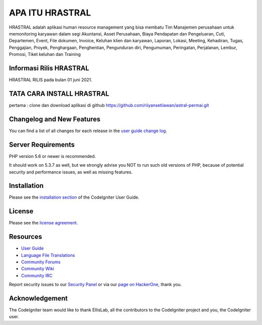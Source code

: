 ###################
APA ITU HRASTRAL
###################

HRASTRAL adalah aplikasi human resource management yang bisa membatu Tim Manajemen perusahaan
untuk memonitoring karyawan dalam segi Akuntansi, Asset Perusahaan, Biaya Pendapatan dan Pengeluaran,
Cuti, Departemen, Event, File dokumen, Invoice, Keluhan klien dan karyawan, Laporan, Lokasi, Meeting,
Kehadiran, Tugas, Penggajian, Proyek, Penghargaan, Penghentian, Pengunduran diri, Pengumuman, Peringatan,
Perjalanan, Lembur, Promosi, Tiket keluhan dan Training

*******************
Informasi Rilis HRASTRAL
*******************

HRASTRAL RILIS pada bulan 01 juni 2021.

*******************
TATA CARA INSTALL HRASTRAL
*******************

pertama :
clone dan download aplikasi di github https://github.com/riiyansetiiawan/astral-permai.git

**************************
Changelog and New Features
**************************

You can find a list of all changes for each release in the `user
guide change log <https://github.com/bcit-ci/CodeIgniter/blob/develop/user_guide_src/source/changelog.rst>`_.

*******************
Server Requirements
*******************

PHP version 5.6 or newer is recommended.

It should work on 5.3.7 as well, but we strongly advise you NOT to run
such old versions of PHP, because of potential security and performance
issues, as well as missing features.

************
Installation
************

Please see the `installation section <https://codeigniter.com/user_guide/installation/index.html>`_
of the CodeIgniter User Guide.

*******
License
*******

Please see the `license
agreement <https://github.com/bcit-ci/CodeIgniter/blob/develop/user_guide_src/source/license.rst>`_.

*********
Resources
*********

-  `User Guide <https://codeigniter.com/docs>`_
-  `Language File Translations <https://github.com/bcit-ci/codeigniter3-translations>`_
-  `Community Forums <http://forum.codeigniter.com/>`_
-  `Community Wiki <https://github.com/bcit-ci/CodeIgniter/wiki>`_
-  `Community IRC <https://webchat.freenode.net/?channels=%23codeigniter>`_

Report security issues to our `Security Panel <mailto:security@codeigniter.com>`_
or via our `page on HackerOne <https://hackerone.com/codeigniter>`_, thank you.

***************
Acknowledgement
***************

The CodeIgniter team would like to thank EllisLab, all the
contributors to the CodeIgniter project and you, the CodeIgniter user.
